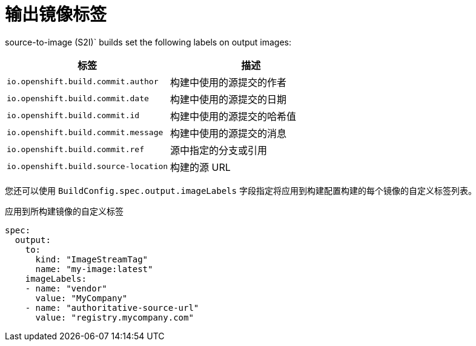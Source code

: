 // Module included in the following assemblies:
//
// * builds/managing-build-output.adoc

[id="builds-output-image-labels_{context}"]
= 输出镜像标签

ifdef::openshift-enterprise,openshift-webscale,openshift-origin[]
docker and
endif::[]
source-to-image (S2I)` builds set the following labels on output images:

[options="header"]
|===

|标签 |描述

|`io.openshift.build.commit.author`
|构建中使用的源提交的作者

|`io.openshift.build.commit.date`
|构建中使用的源提交的日期

|`io.openshift.build.commit.id`
|构建中使用的源提交的哈希值

|`io.openshift.build.commit.message`
|构建中使用的源提交的消息

|`io.openshift.build.commit.ref`
|源中指定的分支或引用

|`io.openshift.build.source-location`
|构建的源 URL
|===

您还可以使用 `BuildConfig.spec.output.imageLabels` 字段指定将应用到构建配置构建的每个镜像的自定义标签列表。

.应用到所构建镜像的自定义标签
[source,yaml]
----
spec:
  output:
    to:
      kind: "ImageStreamTag"
      name: "my-image:latest"
    imageLabels:
    - name: "vendor"
      value: "MyCompany"
    - name: "authoritative-source-url"
      value: "registry.mycompany.com"
----
